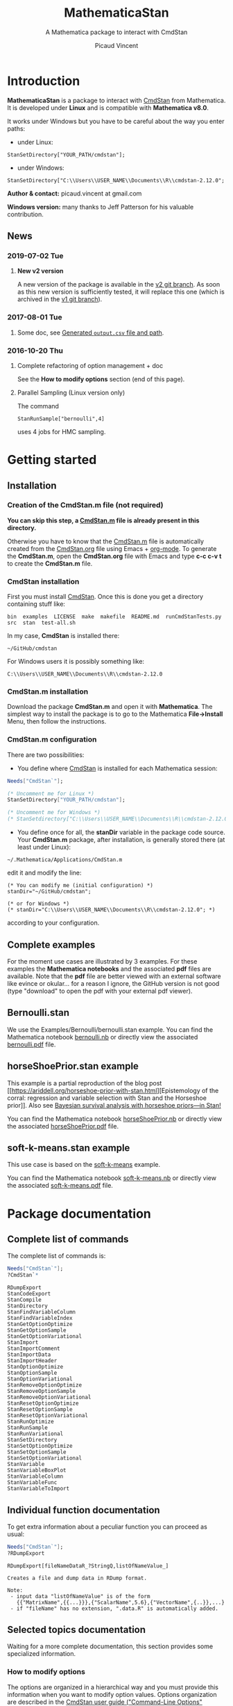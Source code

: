 #+OPTIONS: toc:nil num:nil todo:nil pri:nil tags:nil ^:nil tex:t
#+TITLE: MathematicaStan
#+SUBTITLE: A Mathematica package to interact with CmdStan
#+AUTHOR: Picaud Vincent

* Introduction

*MathematicaStan* is a package to interact with [[http://mc-stan.org/interfaces/cmdstan][CmdStan]] from
Mathematica. It is developed under *Linux* and is compatible with
*Mathematica v8.0*.

It works under Windows but you have to be careful about the way you
enter paths:
- under Linux:
#+BEGIN_EXAMPLE
StanSetDirectory["YOUR_PATH/cmdstan"];
#+END_EXAMPLE
- under Windows:
#+BEGIN_EXAMPLE
StanSetDirectory["C:\\Users\\USER_NAME\\Documents\\R\\cmdstan-2.12.0"; 
#+END_EXAMPLE

*Author & contact:* picaud.vincent at gmail.com

*Windows version:* many thanks to Jeff Patterson for his valuable contribution.

** News

*** 2019-07-02 Tue
**** *New v2 version*
A new version of the package is available in the [[https://github.com/stan-dev/MathematicaStan/tree/master][v2 git branch]]. As
soon as this new version is sufficiently tested, it will replace this
one (which is archived in the [[https://github.com/stan-dev/MathematicaStan/tree/v1][v1 git branch]]).
*** 2017-08-01 Tue
**** Some doc, see [[id:235b4629-7d1b-4843-a23f-c639b5980850][Generated =output.csv= file and path]].
*** 2016-10-20 Thu
**** Complete refactoring of option management + doc
See the *How to modify options* section (end of this page).
**** Parallel Sampling (Linux version only)
The command
#+BEGIN_SRC matheematica :exports code
StanRunSample["bernoulli",4]
#+END_SRC
uses 4 jobs for HMC sampling.

* Getting started

** Installation

*** Creation of the CmdStan.m file (*not required*)

*You can skip this step, a [[file:CmdStan.m][CmdStan.m]] file is already present in this
directory.*

Otherwise you have to know that the [[file:CmdStan.m][CmdStan.m]] file is automatically
created from the [[file:CmdStan.org][CmdStan.org]] file using Emacs + [[http://orgmode.org/][org-mode]]. To generate
the *CmdStan.m*, open the *CmdStan.org* file with Emacs and type *c-c
c-v t* to create the *CmdStan.m* file.

*** CmdStan installation 

First you must install [[http://mc-stan.org/interfaces/cmdstan][CmdStan]]. Once this is done you get a directory containing stuff like:

#+BEGIN_EXAMPLE
bin  examples  LICENSE  make  makefile  README.md  runCmdStanTests.py  src  stan  test-all.sh
#+END_EXAMPLE

In my case, *CmdStan* is installed there:
#+BEGIN_EXAMPLE
~/GitHub/cmdstan
#+END_EXAMPLE

For Windows users it is possibly something like:
#+BEGIN_EXAMPLE
C:\\Users\\USER_NAME\\Documents\\R\\cmdstan-2.12.0
#+END_EXAMPLE

*** CmdStan.m installation

Download the package *CmdStan.m* and open it with *Mathematica*. The
simplest way to install the package is to go to the Mathematica
*File->Install* Menu, then follow the instructions.

*** CmdStan.m configuration

There are two possibilities:

- You define where [[http://mc-stan.org/interfaces/cmdstan][CmdStan]] is installed for each Mathematica session:
#+BEGIN_SRC mathematica :exports code
Needs["CmdStan`"];

(* Uncomment me for Linux *)
StanSetDirectory["YOUR_PATH/cmdstan"]; 

(* Uncomment me for Windows *)
(* StanSetdirectory["C:\\Users\\USER_NAME\\Documents\\R\\cmdstan-2.12.0"]; *)
#+END_SRC

#+RESULTS:
: CmdStanError::stanDirNotFound: CmdStan install directory "YOUR_PATH/cmdstan" not found.

- You define once for all, the *stanDir* variable in the package code source. 
  Your *CmdStan.m* package, after installation, is generally stored there (at least under Linux):
#+BEGIN_EXAMPLE
~/.Mathematica/Applications/CmdStan.m
#+END_EXAMPLE
  edit it and modify the line:
#+BEGIN_EXAMPLE
(* You can modify me (initial configuration) *)
stanDir="~/GitHub/cmdstan"; 

(* or for Windows *)
(* stanDir="C:\\Users\\USER_NAME\\Documents\\R\\cmdstan-2.12.0"; *)
#+END_EXAMPLE
  according to your configuration.


** Complete examples

For the moment use cases are illustrated by 3 examples. For these
examples the *Mathematica notebooks* and the associated *pdf* files
are available. Note that the *pdf* file are better viewed with an
external software like evince or okular... for a reason I ignore, the
GitHub version is not good (type "download" to open the pdf with your
external pdf viewer).

** Bernoulli.stan 

We use the Examples/Bernoulli/bernoulli.stan example. You can find the
Mathematica notebook [[https://github.com/vincent-picaud/MathematicaStan/blob/master/Examples/Bernoulli/bernoulli.nb][bernoulli.nb]] or directly view the associated
[[https://github.com/vincent-picaud/MathematicaStan/blob/master/Examples/Bernoulli/bernoulli.pdf][bernoulli.pdf]] file.

** horseShoePrior.stan example

This example is a partial reproduction of the blog post [[https://ariddell.org/horseshoe-prior-with-stan.html][Epistemology
of the corral: regression and variable selection with Stan and the
Horseshoe prior]]. Also see [[http://andrewgelman.com/2015/02/17/bayesian-survival-analysis-horseshoe-priors/#comment-211738][Bayesian survival analysis with horseshoe priors—in Stan!]]

You can find the Mathematica notebook [[https://github.com/vincent-picaud/MathematicaStan/blob/master/Examples/HorseShoePrior/horseShoePrior.nb][horseShoePrior.nb]] or directly view
the associated [[https://github.com/vincent-picaud/MathematicaStan/blob/master/Examples/HorseShoePrior/horseShoePrior.pdf][horseShoePrior.pdf]] file.

** soft-k-means.stan example

This use case is based on the [[https://github.com/stan-dev/example-models/blob/master/misc/cluster/soft-k-means/soft-k-means.stan][soft-k-means]] example. 

You can find the Mathematica notebook [[https://github.com/vincent-picaud/MathematicaStan/blob/master/Examples/Cluster/soft-k-means.nb][soft-k-means.nb]] or directly view
the associated [[https://github.com/vincent-picaud/MathematicaStan/blob/master/Examples/Cluster/soft-k-means.pdf][soft-k-means.pdf]] file.

* Package documentation

** Complete list of commands

The complete list of commands is:

#+BEGIN_SRC mathematica :exports both
Needs["CmdStan`"];
?CmdStan`*
#+END_SRC

#+RESULTS:
#+begin_example
RDumpExport
StanCodeExport
StanCompile
StanDirectory
StanFindVariableColumn
StanFindVariableIndex
StanGetOptionOptimize
StanGetOptionSample
StanGetOptionVariational
StanImport
StanImportComment
StanImportData
StanImportHeader
StanOptionOptimize
StanOptionSample
StanOptionVariational
StanRemoveOptionOptimize
StanRemoveOptionSample
StanRemoveOptionVariational
StanResetOptionOptimize
StanResetOptionSample
StanResetOptionVariational
StanRunOptimize
StanRunSample
StanRunVariational
StanSetDirectory
StanSetOptionOptimize
StanSetOptionSample
StanSetOptionVariational
StanVariable
StanVariableBoxPlot
StanVariableColumn
StanVariableFunc
StanVariableToImport
#+end_example

** Individual function documentation

   To get extra information about a peculiar function you can proceed as usual:

 #+BEGIN_SRC mathematica :exports both
Needs["CmdStan`"];
?RDumpExport
 #+END_SRC

 #+RESULTS:
 : RDumpExport[fileNameDataR_?StringQ,listOfNameValue_]
 : 
 : Creates a file and dump data in RDump format.
 : 
 : Note:
 :  - input data "listOfNameValue" is of the form 
 :    {{"MatrixName",{{...}}},{"ScalarName",5.6},{"VectorName",{..}},...}
 :  - if "fileName" has no extension, ".data.R" is automatically added.

** Selected topics documentation

Waiting for a more complete documentation, this section provides some
specialized information.

*** How to modify options
    :PROPERTIES:
    :ID:       34ed6782-8c12-413f-b390-248bef2668cb
    :END:

    The options are organized in a hierarchical way and you must
provide this information when you want to modify option values. Options
organization are described in the [[http://mc-stan.org/interfaces/cmdstan][CmdStan user guide ("Command-Line
Options" section)]].

In *MathemeticaStan* you have *3* predefined option lists that you can print using:

#+BEGIN_SRC mathematica :exports code
StanOptionOptimize[]
StanOptionSample[]
StanOptionVariational[]
#+END_SRC

Initial value is an empty list.

If you want to modify option for the *Optimize* method you must
explictly provide the hierarchical information:

#+NAME: doc_option_optimize_example.m
#+BEGIN_SRC mathematica :exports code 
StanSetOptionOptimize["output.file","output_optimize.csv"];  
StanSetOptionOptimize["method.optimize.iter", 100]; 
StanSetOptionOptimize["method.optimize.algorithm", "bfgs"];
StanSetOptionOptimize["method.optimize.algorithm.bfgs.tol_grad", 10.^-5];
#+END_SRC

You can now view the option list:

#+BEGIN_SRC mathematica :exports code
StanOptionOptimize[]
#+END_SRC

#+BEGIN_SRC mathematica :exports results :noweb yes
Needs["CmdStan`"];
<<doc_option_optimize_example.m>>
Print[StanOptionOptimize[]]
#+END_SRC

#+RESULTS:
| method.optimize.algorithm.bfgs.tol_grad |               1e-05 |
| method.optimize.algorithm               |                bfgs |
| method.optimize.iter                    |                 100 |
| output.file                             | output_optimize.csv |

Note that it is possible to overwrite option value
#+BEGIN_SRC mathematica :exports code 
StanSetOptionOptimize["method.optimize.iter", 2016]; 
#+END_SRC

or to remove a peculiar option (given its exact name or a pattern).
#+BEGIN_SRC mathematica :exports code 
StanRemoveOptionOptimize["method.optimize.iter"]; (* remove "method.optimize.iter" option *)
StanRemoveOptionOptimize["method*"]; (* remove ALL method* options *)
#+END_SRC

You can also remove *all* defined options by:
#+BEGIN_SRC mathematica :exports code 
StanResetOptionOptimize[]
#+END_SRC

These option manipulations are illustrated in the [[file:Examples/Bernoulli/bernoulli.pdf][Bernoulli example]].

*** Generated =output.csv= file and path
    :PROPERTIES:
    :ID:       235b4629-7d1b-4843-a23f-c639b5980850
    :END:

*CAVEAT:* by default the generated =output.csv= file is created into the current directory
#+BEGIN_SRC mathematica :exports code 
Directory[]
#+END_SRC

If you want to modify this output directory you have two choices:
- Change the current directory of your Mathematica session:
#+BEGIN_SRC mathematica :exports code 
SetDirectory["NewPathForOutputCSV/"]
#+END_SRC
- Modify the "output.file" option (see [[id:34ed6782-8c12-413f-b390-248bef2668cb][How to modify options]])
#+BEGIN_SRC mathematica :exports code 
StanSetOptionOptimize["output.file","NewPathForOutputCSV/output_optimize.csv"];  
#+END_SRC

*** Output variable access and manipulation
    :PROPERTIES:
    :ID:       0ea4dd0f-6504-4cbf-aed6-95c707e2c069
    :END:

Output importation and information extractions are illustrated in the [[file:Examples/Cluster/soft-k-means.pdf][soft-k-means example]].

The involved functions are:

#+BEGIN_SRC mathematica :exports code 
StanFindVariableColumn[...];
StanFindVariableIndex[...];

StanVariable[...]
StanVariableColumn[...];

StanVariableFunc[...];
#+END_SRC


*** Parallel sampling (Linux only)

Illustrated in the [[file:Examples/Bernoulli/bernoulli.pdf][Bernoulli example]].
